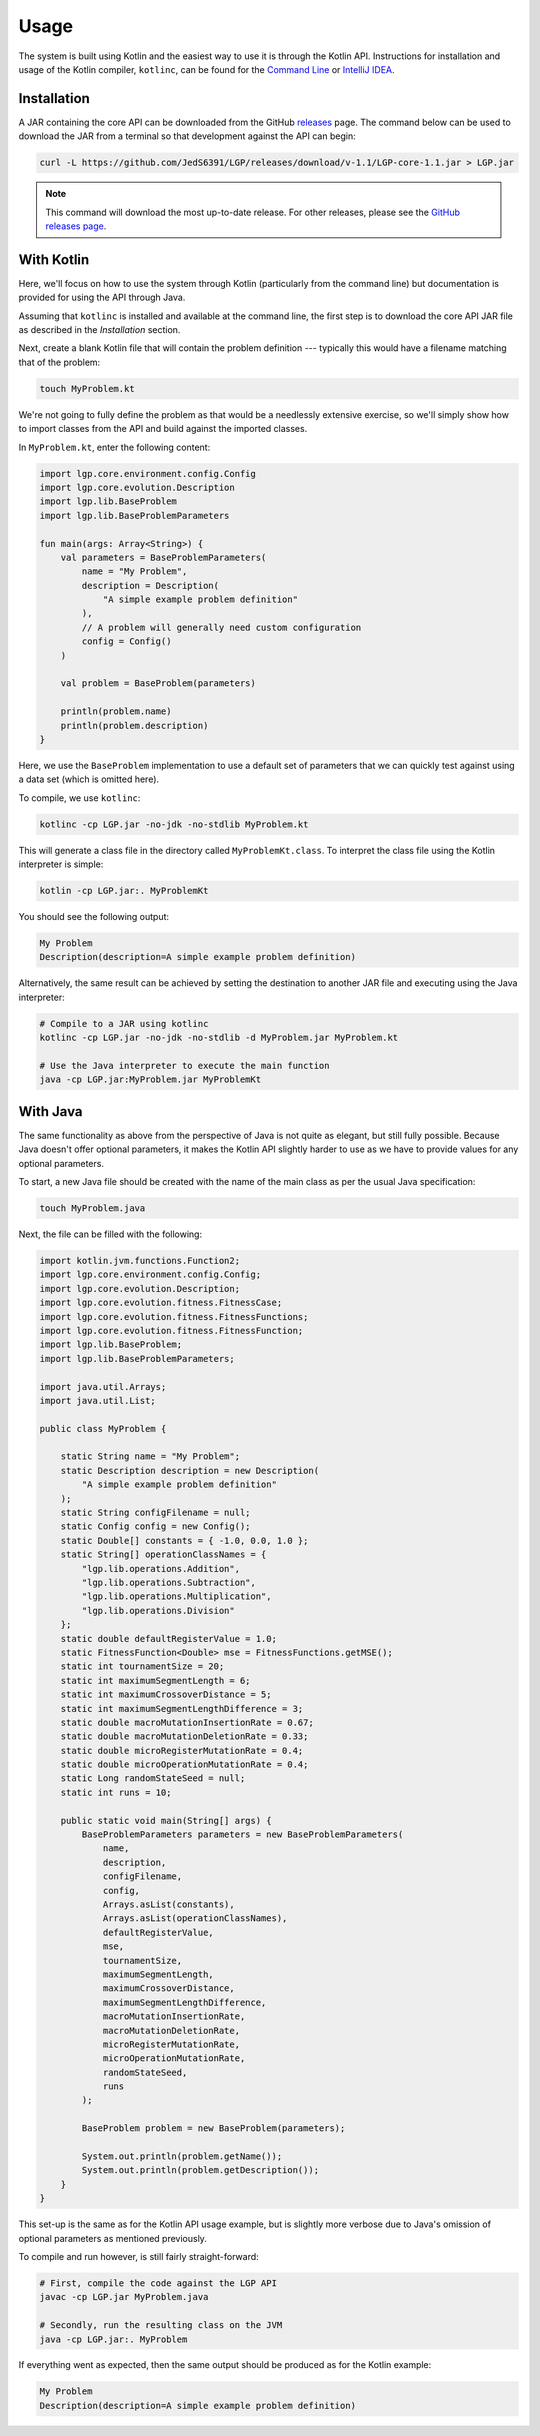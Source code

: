 Usage
*****

The system is built using Kotlin and the easiest way to use it is through the Kotlin API. Instructions for installation and usage of the Kotlin compiler, ``kotlinc``, can be found for the `Command Line <https://kotlinlang.org/docs/tutorials/command-line.html>`_ or `IntelliJ IDEA <https://kotlinlang.org/docs/tutorials/getting-started.html>`_.

Installation
============

A JAR containing the core API can be downloaded from the GitHub `releases <https://github.com/JedS6391/LGP/releases/download/v-1.1/LGP-core-1.1.jar>`_ page. The command below can be used to download the JAR from a terminal so that development against the API can begin:

.. code-block:: bash

    curl -L https://github.com/JedS6391/LGP/releases/download/v-1.1/LGP-core-1.1.jar > LGP.jar

.. note:: This command will download the most up-to-date release. For other releases, please see the `GitHub releases page <https://github.com/JedS6391/LGP/releases>`_.

With Kotlin
===========

Here, we'll focus on how to use the system through Kotlin (particularly from the command line) but documentation is provided for using the API through Java.

Assuming that ``kotlinc`` is installed and available at the command line, the first step is to download the core API JAR file as described in the *Installation* section.

Next, create a blank Kotlin file that will contain the problem definition --- typically this would have a filename matching that of the problem:

.. code-block:: bash

    touch MyProblem.kt

We're not going to fully define the problem as that would be a needlessly extensive exercise, so we'll simply show how to import classes from the API and build against the imported classes.

In ``MyProblem.kt``, enter the following content:

.. code-block:: kotlin

    import lgp.core.environment.config.Config
    import lgp.core.evolution.Description
    import lgp.lib.BaseProblem
    import lgp.lib.BaseProblemParameters

    fun main(args: Array<String>) {
        val parameters = BaseProblemParameters(
            name = "My Problem",
            description = Description(
                "A simple example problem definition"
            ),
            // A problem will generally need custom configuration
            config = Config()
        )

        val problem = BaseProblem(parameters)

        println(problem.name)
        println(problem.description)
    }

Here, we use the ``BaseProblem`` implementation to use a default set of parameters that we can quickly test against using a data set (which is omitted here).

To compile, we use ``kotlinc``:

.. code-block:: bash

    kotlinc -cp LGP.jar -no-jdk -no-stdlib MyProblem.kt

This will generate a class file in the directory called ``MyProblemKt.class``. To interpret the class file using the Kotlin interpreter is simple:

.. code-block:: bash

    kotlin -cp LGP.jar:. MyProblemKt

You should see the following output:

.. code-block:: text

    My Problem
    Description(description=A simple example problem definition)

Alternatively, the same result can be achieved by setting the destination to another JAR file and executing using the Java interpreter:

.. code-block:: bash

    # Compile to a JAR using kotlinc
    kotlinc -cp LGP.jar -no-jdk -no-stdlib -d MyProblem.jar MyProblem.kt

    # Use the Java interpreter to execute the main function
    java -cp LGP.jar:MyProblem.jar MyProblemKt

With Java
=========

The same functionality as above from the perspective of Java is not quite as elegant, but still fully possible. Because Java doesn't offer optional parameters, it makes the Kotlin API slightly harder to use as we have to provide values for any optional parameters.

To start, a new Java file should be created with the name of the main class as per the usual Java specification:

.. code-block:: bash

    touch MyProblem.java

Next, the file can be filled with the following:

.. code-block:: java

    import kotlin.jvm.functions.Function2;
    import lgp.core.environment.config.Config;
    import lgp.core.evolution.Description;
    import lgp.core.evolution.fitness.FitnessCase;
    import lgp.core.evolution.fitness.FitnessFunctions;
    import lgp.core.evolution.fitness.FitnessFunction;
    import lgp.lib.BaseProblem;
    import lgp.lib.BaseProblemParameters;

    import java.util.Arrays;
    import java.util.List;

    public class MyProblem {

        static String name = "My Problem";
        static Description description = new Description(
            "A simple example problem definition"
        );
        static String configFilename = null;
        static Config config = new Config();
        static Double[] constants = { -1.0, 0.0, 1.0 };
        static String[] operationClassNames = {
            "lgp.lib.operations.Addition",
            "lgp.lib.operations.Subtraction",
            "lgp.lib.operations.Multiplication",
            "lgp.lib.operations.Division"
        };
        static double defaultRegisterValue = 1.0;
        static FitnessFunction<Double> mse = FitnessFunctions.getMSE();
        static int tournamentSize = 20;
        static int maximumSegmentLength = 6;
        static int maximumCrossoverDistance = 5;
        static int maximumSegmentLengthDifference = 3;
        static double macroMutationInsertionRate = 0.67;
        static double macroMutationDeletionRate = 0.33;
        static double microRegisterMutationRate = 0.4;
        static double microOperationMutationRate = 0.4;
        static Long randomStateSeed = null;
        static int runs = 10;

        public static void main(String[] args) {
            BaseProblemParameters parameters = new BaseProblemParameters(
                name,
                description,
                configFilename,
                config,
                Arrays.asList(constants),
                Arrays.asList(operationClassNames),
                defaultRegisterValue,
                mse,
                tournamentSize,
                maximumSegmentLength,
                maximumCrossoverDistance,
                maximumSegmentLengthDifference,
                macroMutationInsertionRate,
                macroMutationDeletionRate,
                microRegisterMutationRate,
                microOperationMutationRate,
                randomStateSeed,
                runs
            );

            BaseProblem problem = new BaseProblem(parameters);

            System.out.println(problem.getName());
            System.out.println(problem.getDescription());
        }
    }


This set-up is the same as for the Kotlin API usage example, but is slightly more verbose due to Java's omission of optional parameters as mentioned previously.

To compile and run however, is still fairly straight-forward:

.. code-block:: bash

    # First, compile the code against the LGP API
    javac -cp LGP.jar MyProblem.java

    # Secondly, run the resulting class on the JVM
    java -cp LGP.jar:. MyProblem

If everything went as expected, then the same output should be produced as for the Kotlin example:

.. code-block:: text

    My Problem
    Description(description=A simple example problem definition)


